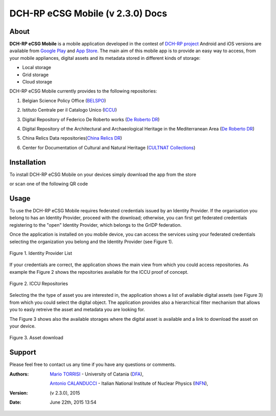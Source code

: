 *********************************
DCH-RP eCSG Mobile (v 2.3.0) Docs
*********************************

============
About
============

.. _PROJECT-URL:    http://dch-rp.eu/
.. _SG-URL:         http://ecsg.dch-rp.eu/
.. _PLAY:           https://play.google.com/store/apps/details?id=it.infn.ct.dchrpSGmobile
.. _ITUNES:         https://itunes.apple.com/us/app/dch-rp-ecsg-mobile/id742094899?ls=1&mt=8

.. image:: images/dch-rp.png
   :align: left
   :scale: 40%
   :target: https://play.google.com/store/apps/details?id=it.infn.ct.dchrpSGmobile

.. _DCH-RP: https://play.google.com/store/apps/details?id=it.infn.ct.dchrpSGmobile
.. _ECSG-DCH-RP: http://ecsg.dch-rp.eu/

**DCH-RP eCSG Mobile** is a mobile application developed in the contest of `DCH-RP project <PROJECT-URL_>`_ Android and iOS versions are available from `Google Play <PLAY_>`_ and `App Store <ITUNES_>`_. The main aim of this mobile app is to provide an easy way to access, from your mobile appliances, digital assets and its metadata stored in different kinds of storage:

- Local storage
- Grid storage
- Cloud storage

DCH-RP eCSG Mobile currently provides to the following repositories:

1. Belgian Science Policy Office (`BELSPO <https://www.belspo.be/>`_) 

.. |BELSPO-LOGO| image:: images/belspo-logo.jpg
   :align: middle
   :target: https://www.belspo.be/
   :alt: BELSPO logo
   :scale: 60%

2. Istituto Centrale per il Catalogo Unico (`ICCU <http://www.iccu.sbn.it/>`_) 

.. |ICCU-LOGO| image:: images/ICCU.jpg
   :align: middle 
   :target: http://www.iccu.sbn.it/
   :alt: ICCU logo
   :scale: 60%

3. Digital Repository of Federico De Roberto works (`De Roberto DR <http://glibrary.ct.infn.it/>`_) 

.. |DR-LOGO| image:: images/droberto.png
   :align: middle 
   :target: http://www.iccu.sbn.it/
   :alt: MED Repo logo
   :scale: 60%

4. Digital Repository of the Architectural and Archaeological Heritage in the Mediterranean Area (`De Roberto DR <http://glibrary.ct.infn.it/>`_) 

.. |MED-LOGO| image:: images/droberto.png
   :align: middle 
   :target: http://www.iccu.sbn.it/
   :alt: De Roberto DR logo
   :scale: 60%

5. China Relics Data repositories(`China Relics DR <http://eunode7.jsi.buaa.edu.cn/>`_) 

.. |CHINA-LOGO| image:: images/china-relics.png
   :align: middle 
   :target: http://eunode7.jsi.buaa.edu.cn/
   :alt: China Relics DR logo
   :scale: 100%
   
6. Center for Documentation of Cultural and Natural Heritage (`CULTNAT Collections <http://cultnat.org/>`_) 

.. |CULTNAT-LOGO| image:: images/CULTNAT.jpg
   :align: middle 
   :target: http://eunode7.jsi.buaa.edu.cn/
   :alt: CULTNAT DR logo
   :scale: 80%

============
Installation
============

To install DCH-RP eCSG Mobile on your devices simply download the app from the store

|PLAY-STORE| |APP-STORE| 

.. |PLAY-STORE| image:: images/google_play_icon.png
   :align: middle 
   :target: PLAY_
   :alt: DCH-RP eCSG Mobile play store
   :scale: 100%

.. |APP-STORE| image:: images/app-store-logo.jpg
   :align: middle
   :target: ITUNES_
   :alt: DCH-RP eCSG Mobile app store
   :scale: 100%

or scan one of the following QR code 

|ANDROID-QR| |IOS-QR|

.. |ANDROID-QR| image:: images/android_qr.png
   :align: middle
   :alt: DCH-RP eCSG Mobile play store
   :scale: 80%
    
.. |IOS-QR| image:: images/appstore_qr.png
   :align: middle
   :alt: DCH-RP eCSG Mobile app store
   :scale: 80%

============
Usage
============

To use the DCH-RP eCSG Mobile requires federated credentials issued by an Identity Provider. If the organisation you belong to has an Identity Provider, proceed with the download; otherwise, you can first get federated credentials registering to the "open" Identity Provider, which belongs to the GrIDP federation.

Once the application is installed on you mobile device, you can access the services using your federated credentials selecting the organization you belong and the Identity Provider (see Figure 1).

.. figure:: images/IdP-list.jpeg
   :align: center
   :target: ITUNES_
   :alt: IdP list
   :scale: 60%
   :figclass: text    
   
   Figure 1. Identity Provider List

If your credentials are correct, the application shows the main view from which you could access repositories. As example the Figure 2 shows the repositories available for the ICCU proof of concept.

.. figure:: images/ICCU-POC.jpeg
   :align: center
   :target: ITUNES_
   :alt: ICCU POC
   :scale: 60%
   :figclass: text    
   
   Figure 2. ICCU Repositories

Selecting the the type of asset you are interested in, the application shows a list of available digital assets (see Figure 3) from which you could select the digital object. The application provides also a hierarchical filter mechanism that allows you to easly retreive the asset and metadata you are looking for.

The Figure 3 shows also the available storages where the digital asset is available and a link to download the asset on your device.


.. figure:: images/list.png
   :align: center
   :target: ITUNES_
   :alt: ICCU POC
   :scale: 80%
   :figclass: text    
   
   Figure 3. Asset download

============
Support
============
Please feel free to contact us any time if you have any questions or comments.

.. _INFN: http://www.ct.infn.it/
.. _DFA: http://www.dfa.unict.it/
.. _ARN: http://www.grid.arn.dz/

:Authors:

 `Mario TORRISI <mailto:mario.torrisi@ct.infn.it>`_ - University of Catania (DFA_),

 `Antonio CALANDUCCI <mailto:antonio.calanducci@ct.infn.it>`_ - Italian National Institute of Nuclear Physics (INFN_),

:Version: (v 2.3.0), 2015

:Date: June 22th, 2015 13:54
